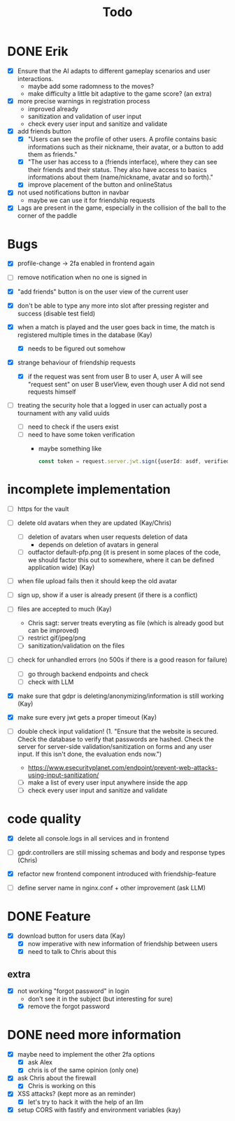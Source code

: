 #+title: Todo

* DONE Erik
- [X] Ensure that the AI adapts to different gameplay scenarios and user interactions.
  - maybe add some radomness to the moves?
  - make difficulty a little bit adaptive to the game score? (an extra)

- [X] more precise warnings in registration process
  - improved already
  - sanitization and validation of user input
  - check every user input and sanitize and validate

- [X] add friends button
  - [X] "Users can see the profile of other users. A profile contains basic informations such as their nickname, their avatar, or a button to add them as friends."
  - [X] "The user has access to a (friends interface), where they can see their friends and their status. They also have access to basics informations about them (name/nickname, avatar and so forth)."
  - [X] improve placement of the button and onlineStatus

- [X] not used notifications button in navbar
  - maybe we can use it for friendship requests

- [X] Lags are present in the game, especially in the collision of the ball to the corner of the paddle

* Bugs
- [X] profile-change -> 2fa enabled in frontend again

- [ ] remove notification when no one is signed in

- [X] "add friends" button is on the user view of the current user

- [X] don't be able to type any more into slot after pressing register and success (disable test field)

- [X] when a match is played and the user goes back in time, the match is registered multiple times in the database (Kay)
  - [X] needs to be figured out somehow

- [X] strange behaviour of friendship requests
  - [X] if the request was sent from user B to user A, user A will see "request sent" on user B userView, even though user A did not send requests himself

- [ ] treating the security hole that a logged in user can actually post a tournament with any valid uuids
  - [ ] need to check if the users exist
  - [ ] need to have some token verification
    - maybe something like
      #+begin_src typescript
        const token = request.server.jwt.sign({userId: asdf, verified: true}, { expiresIn: "5min" });
      #+end_src

* incomplete implementation
- [ ] https for the vault

- [ ] delete old avatars when they are updated (Kay/Chris)
  - [ ] deletion of avatars when user requests deletion of data
    - depends on deletion of avatars in general
  - [ ] outfactor default-pfp.png (it is present in some places of the code, we should factor this out to somewhere, where it can be defined application wide) (Kay)

- [ ] when file upload fails then it should keep the old avatar

- [ ] sign up, show if a user is already present (if there is a conflict)

- [ ] files are accepted to much (Kay)
  - Chris sagt: server treats everyting as file (which is already good but can be improved)
  - [ ] restrict gif/jpeg/png
  - [ ] sanitization/validation on the files

- [ ] check for unhandled errors (no 500s if there is a good reason for failure)
  - [ ] go through backend endpoints and check
  - [ ] check with LLM

- [X] make sure that gdpr is deleting/anonymizing/information is still working (Kay)

- [X] make sure every jwt gets a proper timeout (Kay)

- [ ] double check input validation! (1. "Ensure that the website is secured. Check the database to verify that passwords are hashed. Check the server for server-side validation/sanitization on forms and any user input. If this isn't done, the evaluation ends now.")
  - https://www.esecurityplanet.com/endpoint/prevent-web-attacks-using-input-sanitization/
  - [ ] make a list of every user input anywhere inside the app
  - [ ] check every user input and sanitize and validate

* code quality
- [X] delete all console.logs in all services and in frontend

- [ ] gpdr.controllers are still missing schemas and body and response types (Chris)

- [X] refactor new frontend component introduced with friendship-feature

- [ ] define server name in nginx.conf + other improvement (ask LLM)

* DONE Feature
- [X] download button for users data (Kay)
  - [X] now imperative with new information of friendship between users
  - [X] need to talk to Chris about this

** extra
- [X] not working "forgot password" in login
  - don't see it in the subject (but interesting for sure)
  - [X] remove the forgot password

* DONE need more information
- [X] maybe need to implement the other 2fa options
  - [X] ask Alex
  - [X] chris is of the same opinion (only one)

- [X] ask Chris about the firewall
  - [X] Chris is working on this

- [X] XSS attacks? (kept more as an reminder)
  - [X] let's try to hack it with the help of an llm

- [X] setup CORS with fastify and environment variables (kay)
